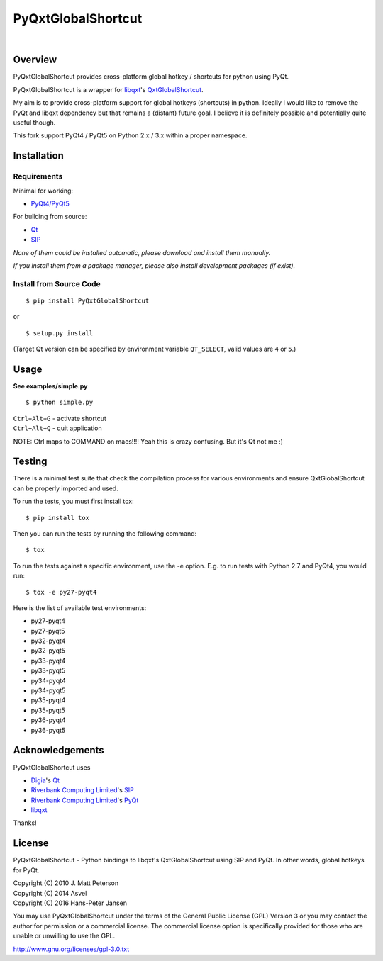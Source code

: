 ===================
PyQxtGlobalShortcut
===================

.. image:: http://img.shields.io/pypi/v/PyGlobalShortcut.png
   :target: https://pypi.python.org/pypi/PyGlobalShortcut
   :alt: Latest PyPI version

.. image:: http://img.shields.io/pypi/dm/PyGlobalShortcut.png
   :target: https://pypi.python.org/pypi/PyGlobalShortcut/
   :alt: Number of PyPI downloads

.. image:: https://travis-ci.org/frispete/PyQxtGlobalShortcut.svg?branch=master
   :target: https://travis-ci.org/frispete/PyQxtGlobalShortcut
   :alt: Travis-CI build status

|

.. image:: http://libqxt.bitbucket.org/doc/logo.png


Overview
--------

PyQxtGlobalShortcut provides cross-platform global hotkey / shortcuts for python using PyQt.

PyQxtGlobalShortcut is a wrapper for `libqxt <http://www.libqxt.org/>`_'s `QxtGlobalShortcut <http://doc.libqxt.org/tip/qxtglobalshortcut.html>`_.

My aim is to provide cross-platform support for global hotkeys (shortcuts) in python. Ideally I would like to remove the PyQt and libqxt dependency but that remains a (distant) future goal. I believe it is definitely possible and potentially quite useful though.

This fork support PyQt4 / PyQt5 on Python 2.x / 3.x within a proper namespace.


Installation
------------

Requirements
~~~~~~~~~~~~

Minimal for working:

* `PyQt4/PyQt5 <http://www.riverbankcomputing.co.uk/software/pyqt/intro>`_

For building from source:

* `Qt <http://qt-project.org/>`_
* `SIP <http://www.riverbankcomputing.co.uk/software/sip/intro>`_

*None of them could be installed automatic, please download and install them manually.*

*If you install them from a package manager, please also install development packages (if exist).*

Install from Source Code
~~~~~~~~~~~~~~~~~~~~~~~~

::

    $ pip install PyQxtGlobalShortcut

or

::

    $ setup.py install

(Target Qt version can be specified by environment variable ``QT_SELECT``,
valid values are ``4`` or ``5``.)


Usage
-----

**See examples/simple.py**

::

    $ python simple.py

| ``Ctrl+Alt+G`` - activate shortcut
| ``Ctrl+Alt+Q`` - quit application

NOTE: Ctrl maps to COMMAND on macs!!!! Yeah this is crazy confusing. But it's Qt not me :)


Testing
-------

There is a minimal test suite that check the compilation process for various
environments and ensure QxtGlobalShortcut can be properly imported and used.

To run the tests, you must first install tox::

    $ pip install tox


Then you can run the tests by running the following command::

    $ tox

To run the tests against a specific environment, use the -e option. E.g. to run
tests with Python 2.7 and PyQt4, you would run::

    $ tox -e py27-pyqt4

Here is the list of available test environments:

- py27-pyqt4
- py27-pyqt5
- py32-pyqt4
- py32-pyqt5
- py33-pyqt4
- py33-pyqt5
- py34-pyqt4
- py34-pyqt5
- py35-pyqt4
- py35-pyqt5
- py36-pyqt4
- py36-pyqt5


Acknowledgements
----------------

PyQxtGlobalShortcut uses

* `Digia <http://www.digia.com/>`_'s `Qt <http://qt-project.org/>`_

* `Riverbank Computing Limited <http://www.riverbankcomputing.co.uk>`_'s `SIP <http://www.riverbankcomputing.co.uk/software/sip/intro>`_

* `Riverbank Computing Limited <http://www.riverbankcomputing.co.uk>`_'s `PyQt <http://www.riverbankcomputing.co.uk/software/pyqt/intro>`_

* `libqxt <http://www.libqxt.org/>`_

Thanks!


License
-------

PyQxtGlobalShortcut - Python bindings to libqxt's QxtGlobalShortcut using SIP and PyQt. In other words, global hotkeys for PyQt.

| Copyright (C) 2010  J. Matt Peterson
| Copyright (C) 2014  Asvel
| Copyright (C) 2016 Hans-Peter Jansen

You may use PyQxtGlobalShortcut under the terms of the General Public License (GPL) Version 3 or you may contact the author for permission or a commercial license. The commercial license option is specifically provided for those who are unable or unwilling to use the GPL.

http://www.gnu.org/licenses/gpl-3.0.txt
